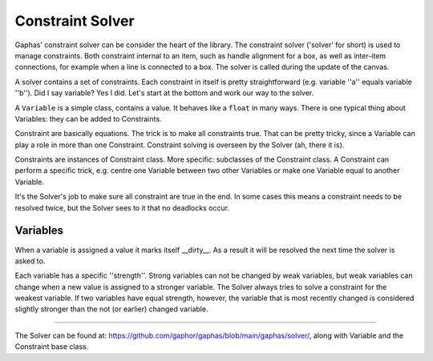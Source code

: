 Constraint Solver
=================

Gaphas' constraint solver can be consider the heart of the library.
The constraint solver ('solver' for short) is used to manage constraints. Both constraint internal to an item, such as handle alignment for a box,
as well as inter-item connections, for example when a line is connected to a box. The solver is called during the update of the canvas.

A solver contains a set of constraints. Each constraint in itself is pretty straightforward (e.g. variable ''a'' equals variable ''b'').
Did I say variable? Yes I did. Let's start at the bottom and work our way to the solver.

A ``Variable`` is a simple class, contains a value.
It behaves like a ``float`` in many ways. There is one typical thing about Variables: they can be added to Constraints.

Constraint are basically equations.
The trick is to make all constraints true.
That can be pretty tricky, since a Variable can play a role in more than one Constraint.
Constraint solving is overseen by the Solver (ah, there it is).

Constraints are instances of Constraint class. More specific: subclasses of the Constraint class.
A Constraint can perform a specific trick, e.g. centre one Variable between two other Variables or make one Variable equal to another Variable.

It's the Solver's job to make sure all constraint are true in the end.
In some cases this means a constraint needs to be resolved twice,
but the Solver sees to it that no deadlocks occur.

Variables
---------

When a variable is assigned a value it marks itself __dirty__. As a result it will be resolved the next time the solver is asked to.

Each variable has a specific ''strength''. Strong variables can not be changed by weak variables, but weak variables can change when a new value is assigned to a stronger variable.
The Solver always tries to solve a constraint for the weakest variable. If two variables have equal strength, however, the variable that is most recently changed is considered
slightly stronger than the not (or earlier) changed variable.

------

The Solver can be found at: https://github.com/gaphor/gaphas/blob/main/gaphas/solver/, along with Variable and the Constraint base class.
